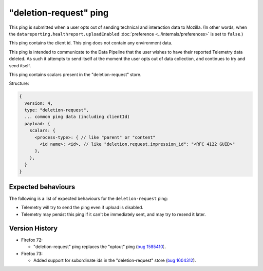 "deletion-request" ping
=======================

This ping is submitted when a user opts out of sending technical and interaction data to Mozilla.
(In other words, when the
``datareporting.healthreport.uploadEnabled``
:doc:`preference <../internals/preferences>` is set to ``false``.)

This ping contains the client id.
This ping does not contain any environment data.

This ping is intended to communicate to the Data Pipeline that the user wishes
to have their reported Telemetry data deleted.
As such it attempts to send itself at the moment the user opts out of data collection,
and continues to try and send itself.

This ping contains scalars present in the "deletion-request" store.

Structure:

.. code-block:: js

    {
      version: 4,
      type: "deletion-request",
      ... common ping data (including clientId)
      payload: {
        scalars: {
          <process-type>: { // like "parent" or "content"
            <id name>: <id>, // like "deletion.request.impression_id": "<RFC 4122 GUID>"
          },
        },
      }
    }

Expected behaviours
-------------------
The following is a list of expected behaviours for the ``deletion-request`` ping:

- Telemetry will try to send the ping even if upload is disabled.
- Telemetry may persist this ping if it can't be immediately sent, and may try to resend it later.

Version History
---------------

- Firefox 72:

  - "deletion-request" ping replaces the "optout" ping (`bug 1585410 <https://bugzilla.mozilla.org/show_bug.cgi?id=1585410>`_).

- Firefox 73:

  - Added support for subordinate ids in the "deletion-request" store (`bug 1604312 <https://bugzilla.mozilla.org/show_bug.cgi?id=1604312>`_).
